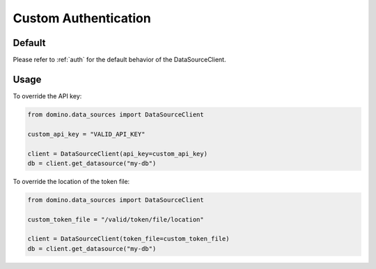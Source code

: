 .. _custom-auth:

Custom Authentication
=====================

Default
-------

Please refer to :ref:`auth` for the default behavior of the DataSourceClient.


Usage
-----

To override the API key:

.. code-block:: python

   from domino.data_sources import DataSourceClient

   custom_api_key = "VALID_API_KEY"

   client = DataSourceClient(api_key=custom_api_key)
   db = client.get_datasource("my-db")


To override the location of the token file:

.. code-block:: python

   from domino.data_sources import DataSourceClient

   custom_token_file = "/valid/token/file/location"

   client = DataSourceClient(token_file=custom_token_file)
   db = client.get_datasource("my-db")
